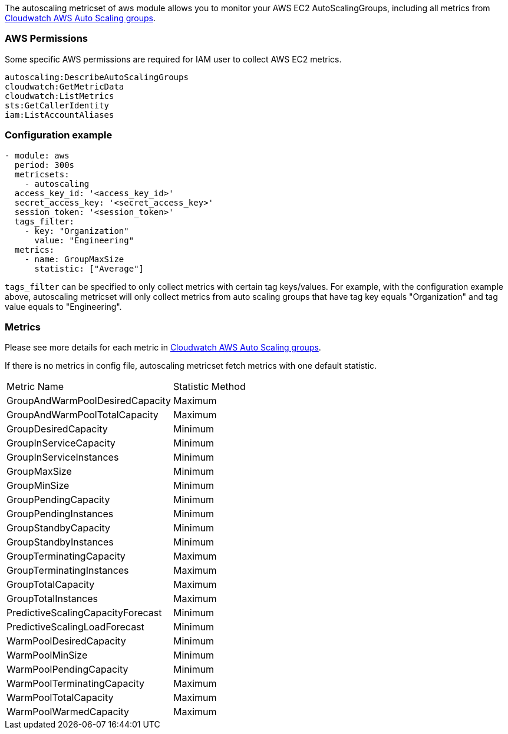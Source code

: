 The autoscaling metricset of aws module allows you to monitor your AWS EC2 AutoScalingGroups,
including all metrics from
https://docs.aws.amazon.com/autoscaling/ec2/userguide/ec2-auto-scaling-cloudwatch-monitoring.html[Cloudwatch AWS Auto Scaling groups].

[float]
=== AWS Permissions
Some specific AWS permissions are required for IAM user to collect AWS EC2 metrics.
----
autoscaling:DescribeAutoScalingGroups
cloudwatch:GetMetricData
cloudwatch:ListMetrics
sts:GetCallerIdentity
iam:ListAccountAliases
----

[float]
=== Configuration example
[source,yaml]
----
- module: aws
  period: 300s
  metricsets:
    - autoscaling
  access_key_id: '<access_key_id>'
  secret_access_key: '<secret_access_key>'
  session_token: '<session_token>'
  tags_filter:
    - key: "Organization"
      value: "Engineering"
  metrics:
    - name: GroupMaxSize
      statistic: ["Average"]
----

`tags_filter` can be specified to only collect metrics with certain tag keys/values.
For example, with the configuration example above, autoscaling metricset will only collect
metrics from auto scaling groups that have tag key equals "Organization" and tag value
equals to "Engineering".

[float]
=== Metrics
Please see more details for each metric in
https://docs.aws.amazon.com/autoscaling/ec2/userguide/ec2-auto-scaling-cloudwatch-monitoring.html[Cloudwatch AWS Auto Scaling groups].

If there is no metrics in config file, autoscaling metricset fetch metrics with one default statistic.
|===
|Metric Name|Statistic Method
|GroupAndWarmPoolDesiredCapacity | Maximum
|GroupAndWarmPoolTotalCapacity | Maximum
|GroupDesiredCapacity | Minimum
|GroupInServiceCapacity | Minimum
|GroupInServiceInstances | Minimum
|GroupMaxSize | Minimum
|GroupMinSize | Minimum
|GroupPendingCapacity | Minimum
|GroupPendingInstances | Minimum
|GroupStandbyCapacity | Minimum
|GroupStandbyInstances | Minimum
|GroupTerminatingCapacity | Maximum
|GroupTerminatingInstances | Maximum
|GroupTotalCapacity | Maximum
|GroupTotalInstances | Maximum
|PredictiveScalingCapacityForecast | Minimum
|PredictiveScalingLoadForecast | Minimum
|WarmPoolDesiredCapacity | Minimum
|WarmPoolMinSize | Minimum
|WarmPoolPendingCapacity | Minimum
|WarmPoolTerminatingCapacity | Maximum
|WarmPoolTotalCapacity | Maximum
|WarmPoolWarmedCapacity | Maximum
|===
